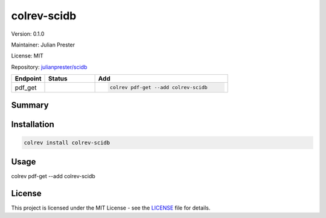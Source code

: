 .. |EXPERIMENTAL| image:: https://img.shields.io/badge/status-experimental-blue
   :height: 14pt
   :target: https://colrev-environment.github.io/colrev/dev_docs/dev_status.html
.. |MATURING| image:: https://img.shields.io/badge/status-maturing-yellowgreen
   :height: 14pt
   :target: https://colrev-environment.github.io/colrev/dev_docs/dev_status.html
.. |STABLE| image:: https://img.shields.io/badge/status-stable-brightgreen
   :height: 14pt
   :target: https://colrev-environment.github.io/colrev/dev_docs/dev_status.html
.. |VERSION| image:: /_static/svg/iconmonstr-product-10.svg
   :width: 15
   :alt: Version
.. |GIT_REPO| image:: /_static/svg/iconmonstr-code-fork-1.svg
   :width: 15
   :alt: Git repository
.. |LICENSE| image:: /_static/svg/iconmonstr-copyright-2.svg
   :width: 15
   :alt: Licencse
.. |MAINTAINER| image:: /_static/svg/iconmonstr-user-29.svg
   :width: 20
   :alt: Maintainer
.. |DOCUMENTATION| image:: /_static/svg/iconmonstr-book-17.svg
   :width: 15
   :alt: Documentation
colrev-scidb
============

|VERSION| Version: 0.1.0

|MAINTAINER| Maintainer: Julian Prester

|LICENSE| License: MIT  

|GIT_REPO| Repository: `julianprester/scidb <https://github.com/julianprester/scidb>`_ 

.. list-table::
   :header-rows: 1
   :widths: 20 30 80

   * - Endpoint
     - Status
     - Add
   * - pdf_get
     - |EXPERIMENTAL|
     - .. code-block:: 


         colrev pdf-get --add colrev-scidb


Summary
-------

Installation
------------

.. code-block:: bash

   colrev install colrev-scidb

Usage
-----

colrev pdf-get --add colrev-scidb

License
-------

This project is licensed under the MIT License - see the `LICENSE <https://github.com/julianprester/scidb/blob/main/LICENSE>`_ file for details.
